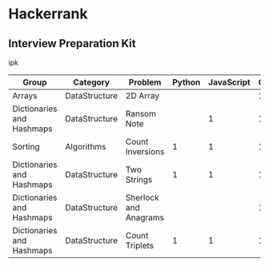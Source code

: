 * Hackerrank


** Interview Preparation Kit

ipk

| Group                     | Category      | Problem               | Python | JavaScript | Clojure |
|---------------------------+---------------+-----------------------+--------+------------+---------|
| Arrays                    | DataStructure | 2D Array              |        |            |       1 |
|---------------------------+---------------+-----------------------+--------+------------+---------|
| Dictionaries and Hashmaps | DataStructure | Ransom Note           |        |          1 |       1 |
|---------------------------+---------------+-----------------------+--------+------------+---------|
| Sorting                   | Algorithms    | Count Inversions      |      1 |          1 |       1 |
|---------------------------+---------------+-----------------------+--------+------------+---------|
| Dictionaries and Hashmaps | DataStructure | Two Strings           |      1 |          1 |       1 |
|---------------------------+---------------+-----------------------+--------+------------+---------|
| Dictionaries and Hashmaps | DataStructure | Sherlock and Anagrams |        |            |       1 |
|---------------------------+---------------+-----------------------+--------+------------+---------|
| Dictionaries and Hashmaps | DataStructure | Count Triplets        |      1 |          1 |       1 |
